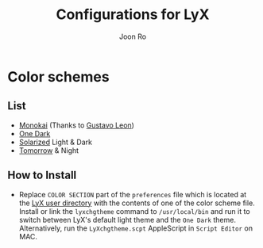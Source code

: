 # Created 2017-09-17 Sun 17:36
#+TITLE: Configurations for LyX
#+AUTHOR: Joon Ro
* Color schemes
** List
   - [[http://www.monokai.nl/blog/2006/07/15/textmate-color-theme/][Monokai]] (Thanks to [[https://github.com/chemscobra][Gustavo Leon]])
   - [[https://github.com/atom/one-dark-syntax][One Dark]]
   - [[http://ethanschoonover.com/solarized][Solarized]] Light & Dark
   - [[https://github.com/ChrisKempson/Tomorrow-Theme][Tomorrow]] & Night
** How to Install
 - Replace =COLOR SECTION= part of the =preferences= file which is located at the
   [[http://wiki.lyx.org/LyX/UserDir][LyX user directory]] with the contents of one of the color scheme file. Install
   or link the ~lyxchgtheme~ command to =/usr/local/bin= and run it to switch
   between LyX's default light theme and the =One Dark= theme. Alternatively,
   run the ~LyXchgtheme.scpt~ AppleScript in =Script Editor= on MAC.
